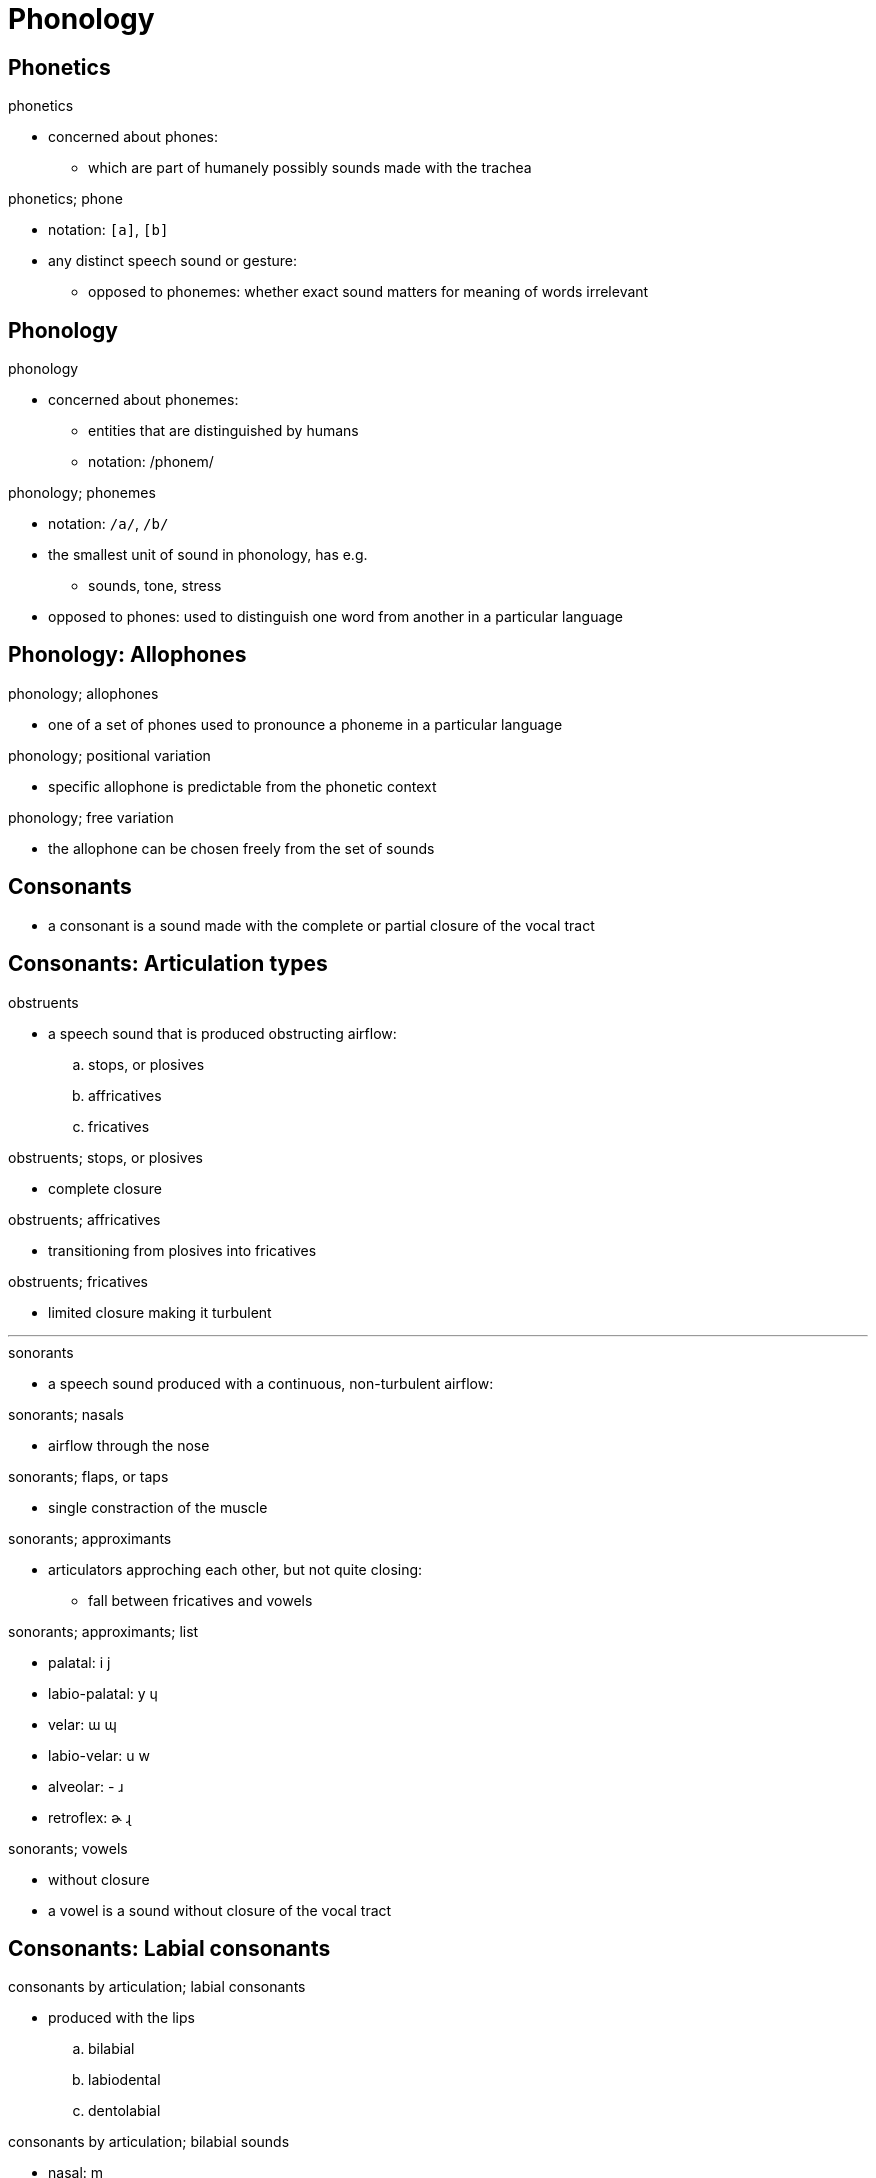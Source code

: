 = Phonology

== Phonetics

.phonetics
* concerned about phones:
** which are part of humanely possibly sounds made with the trachea

:1545179670610:
.phonetics; phone
* notation: `[a]`, `[b]`
* any distinct speech sound or gesture:
** opposed to phonemes: whether exact sound matters for meaning of words irrelevant

== Phonology

.phonology
* concerned about phonemes:
** entities that are distinguished by humans
** notation: /phonem/

:1545180079035:
.phonology; phonemes
* notation: `/a/`, `/b/`
* the smallest unit of sound in phonology, has e.g.
** sounds, tone, stress
* opposed to phones: used to distinguish one word from another in a particular language

== Phonology: Allophones

:1545180399411:
.phonology; allophones
* one of a set of phones used to pronounce a phoneme in a particular language

:1545180633177:
.phonology; positional variation
* specific allophone is predictable from the phonetic context

:1545180864888:
.phonology; free variation
* the allophone can be chosen freely from the set of sounds

== Consonants

* a consonant is a sound made with the complete or partial closure of
  the vocal tract

== Consonants: Articulation types

.obstruents
* a speech sound that is produced obstructing airflow:
.. stops, or plosives
.. affricatives
.. fricatives

.obstruents; stops, or plosives
* complete closure

.obstruents; affricatives
* transitioning from plosives into fricatives

.obstruents; fricatives
* limited closure making it turbulent

'''

.sonorants
* a speech sound produced with a continuous, non-turbulent airflow:

.sonorants; nasals
* airflow through the nose

.sonorants; flaps, or taps
* single constraction of the muscle

.sonorants; approximants
* articulators approching each other, but not quite closing:
** fall between fricatives and vowels

.sonorants; approximants; list
* palatal: i j
* labio-palatal: y ɥ
* velar: ɯ ɰ
* labio-velar: u w
* alveolar: - ɹ
* retroflex: ɚ ɻ

.sonorants; vowels
* without closure
* a vowel is a sound without closure of the vocal tract

== Consonants: Labial consonants

.consonants by articulation; labial consonants
* produced with the lips
.. bilabial
.. labiodental
.. dentolabial

.consonants by articulation; bilabial sounds
* nasal: m
* stops: p b
* fricatives: ɸ β

.consonants by articulation; labio-dental sounds
* nasal: ɱ
* stops: p̪ b̪
* fricatives: f v

== Consonants: Coronal consonants

.consonants by articulation; coronal consonants
* produced with the flexible tip of the tongue
.. dental
.. alveolar
.. postalveolar consonants

.consonants by articulation; dental sounds
* fricatives: θ ð

.consonants by articulation; alveolar sounds
* fricatives: s z

'''

.consonants by articulation; postalveolar sounds
* from most palatalization to least, or lowest to highest-pitched:
.. alveolo-palatal
.. palato-alveolar
.. retroflex

.consonants by articulation; alveolo-palatal sounds
* fricatives: ɕ ʑ

.consonants by articulation; palato-alveolar sounds
* fricatives: ʃ ʒ

.consonants by articulation; retroflex sounds
* fricatives: ʂ ʐ

== Consonants: Dorsal consonants

.consonants by articulation; dorsal consonants
* produced with the back of the tongue (the dorsum)
. palatal
. velar
. uvular

.consonants by articulation; palatal sounds
* nasal: ɲ
* stops: c ɟ
* fricatives: ç ʝ

.consonants by articulation; velar sounds
* nasal: ŋ
* stops: k ɡ
* fricatives: x ɣ

.consonants by articulation; uvular sounds
* nasal: ɴ
* stops: q ɢ
* fricatives: χ ʁ

== Consonants: Laryngeal consonants

.consonants by articulation; laryngeal consonants
* sounds with the primary articulation in the larynx (Kehlkopf)
.. pharyngeal, or epiglottal
.. glottal

.consonants by articulation; pharyngeal, or epiglottal sounds
* stops: ʡ -
* fricatives: ħ ʕ

.consonants by articulation; glottal sounds
* stops: ʔ -
* fricatives: h ɦ

== Vowels

.how to write a vowel
* VowelType VowelClass Roundedness "vowel"
** e.g. open-mid front rounded vowel

.vowel types
* close
* near-close
* close-mid
* mid
* open-mid
* near-open
* open

.vowel class
* front
* central
* back

.rounding
. unrounded
. rounded
.. compressed
.. protruded, "rounded vowel" usually implies protrusion

== Syllables
